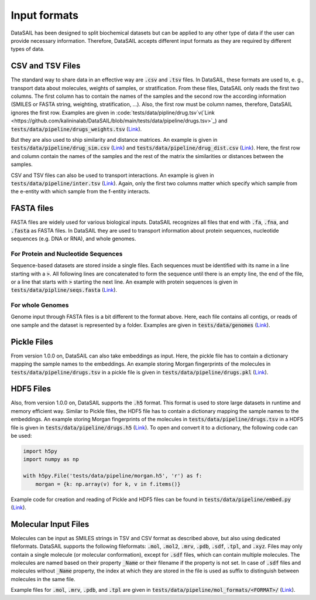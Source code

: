 #############
Input formats
#############

DataSAIL has been designed to split biochemical datasets but can be applied to any other type of data if the user can
provide necessary information. Therefore, DataSAIL accepts different input formats as they are required by different
types of data.

CSV and TSV Files
#################

.. _files-xsv-label:

The standard way to share data in an effective way are :code:`.csv` and :code:`.tsv` files. In DataSAIL, these formats
are used to, e. g., transport data about molecules, weights of samples, or stratification. From these files, DataSAIL
only reads the first two columns. The first column has to contain the names of the samples and the second row the
according information (SMILES or FASTA string, weighting, stratification, ...). Also, the first row must be column
names, therefore, DataSAIL ignores the first row. Examples are given in :code:`tests/data/pipline/drug.tsv`v(`Link <https://github.com/kalininalab/DataSAIL/blob/main/tests/data/pipeline/drugs.tsv>`_)
and :code:`tests/data/pipeline/drugs_weights.tsv` (`Link <https://github.com/kalininalab/DataSAIL/blob/main/tests/data/pipeline/drug_weights.tsv>`_).

But they are also used to ship similarity and distance matrices. An
example is given in :code:`tests/data/pipeline/drug_sim.csv` (`Link <https://github.com/kalininalab/DataSAIL/blob/main/tests/data/pipeline/drug_sim.tsv>`_)
and :code:`tests/data/pipeline/drug_dist.csv` (`Link <https://github.com/kalininalab/DataSAIL/blob/main/tests/data/pipeline/drug_dist.tsv>`_).
Here, the first row and column contain the names of the samples and the rest of the matrix the similarities or
distances between the samples.

CSV and TSV files can also be used to transport interactions. An example is given in
:code:`tests/data/pipeline/inter.tsv` (`Link <https://github.com/kalininalab/DataSAIL/blob/main/tests/data/pipeline/inter.tsv>`_).
Again, only the first two columns matter which specify which sample from the e-entity with which sample from the
f-entity interacts.

FASTA files
###########

.. _files-fasta-label:

FASTA files are widely used for various biological inputs. DataSAIL recognizes all files that end with :code:`.fa`,
:code:`.fna`, and :code:`.fasta` as FASTA files. In DataSAIL they are used to transport information about protein
sequences, nucleotide sequences (e.g. DNA or RNA), and whole genomes.

For Protein and Nucleotide Sequences
====================================

Sequence-based datasets are stored inside a single files. Each sequences must be identified with its name in a line
starting with a :code:`>`. All following lines are concatenated to form the sequence until there is an empty line, the
end of the file, or a line that starts with :code:`>` starting the next line. An example with protein sequences is
given in :code:`tests/data/pipline/seqs.fasta` (`Link <https://github.com/kalininalab/DataSAIL/blob/main/tests/data/pipeline/seqs.fasta>`_).

For whole Genomes
=================

Genome input through FASTA files is a bit different to the format above. Here, each file contains all contigs, or reads
of one sample and the dataset is represented by a folder. Examples are given in :code:`tests/data/genomes` (`Link <https://github.com/kalininalab/DataSAIL/blob/main/tests/data/genomes>`_).

Pickle Files
############

.. _files-pickle-label:

From version 1.0.0 on, DataSAIL can also take embeddings as input. Here, the pickle file has to contain a dictionary
mapping the sample names to the embeddings. An example storing Morgan fingerprints of the molecules in
:code:`tests/data/pipeline/drugs.tsv` in a pickle file is given in :code:`tests/data/pipeline/drugs.pkl` (`Link <https://github.com/kalininalab/DataSAIL/blob/main/tests/data/pipeline/drugs.pkl>`_).

HDF5 Files
##########

.. _files-hdf5-label:

Also, from version 1.0.0 on, DataSAIL supports the :code:`.h5` format. This format is used to store large datasets in
runtime and memory efficient way. Similar to Pickle files, the HDF5 file has to contain a dictionary mapping the sample
names to the embeddings. An example storing Morgan fingerprints of the molecules in
:code:`tests/data/pipeline/drugs.tsv` in a HDF5 file is given in :code:`tests/data/pipeline/drugs.h5` (`Link <https://github.com/kalininalab/DataSAIL/blob/main/tests/data/pipeline/drugs.h5>`_).
To open and convert it to a dictionary, the following code can be used:

.. code-block:: python

    import h5py
    import numpy as np

    with h5py.File('tests/data/pipeline/morgan.h5', 'r') as f:
        morgan = {k: np.array(v) for k, v in f.items()}

Example code for creation and reading of Pickle and HDF5 files can be found in :code:`tests/data/pipeline/embed.py` (`Link <https://github.com/kalininalab/DataSAIL/blob/main/tests/data/pipeline/embed.py>`_).

Molecular Input Files
#####################

.. _files-mol-label:

Molecules can be input as SMILES strings in TSV and CSV format as described above, but also using dedicated
fileformats. DataSAIL supports the following fileformats: :code:`.mol`, :code:`.mol2`, :code:`.mrv`, :code:`.pdb`,
:code:`.sdf`, :code:`.tpl`, and :code:`.xyz`. Files may only contain a single molecule (or molecular conformation),
except for :code:`.sdf` files, which can contain multiple molecules. The molecules are named based on their property
:code:`_Name` or their filename if the property is not set. In case of :code:`.sdf` files and molecules without
:code:`_Name` property, the index at which they are stored in the file is used as suffix to distinguish between
molecules in the same file.

Example files for :code:`.mol`, :code:`.mrv`, :code:`.pdb`, and :code:`.tpl` are given in
:code:`tests/data/pipeline/mol_formats/<FORMAT>/` (`Link <https://github.com/kalininalab/DataSAIL/blob/main/tests/data/pipeline/mol_formats>`_).
